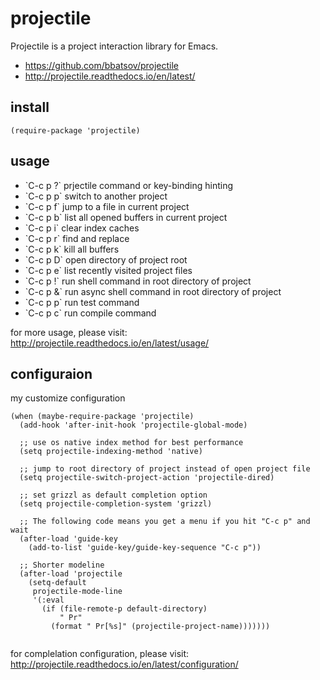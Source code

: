 * projectile
Projectile is a project interaction library for Emacs.
+ [[https://github.com/bbatsov/projectile][https://github.com/bbatsov/projectile]]
+ [[http://projectile.readthedocs.io/en/latest/][http://projectile.readthedocs.io/en/latest/]]
** install
#+BEGIN_SRC elisp
(require-package 'projectile)
#+END_SRC
** usage
+ `C-c p ?` prjectile command or key-binding hinting
+ `C-c p p` switch to another project
+ `C-c p f` jump to a file in current project
+ `C-c p b` list all opened buffers in current project
+ `C-c p i` clear index caches
+ `C-c p r` find and replace
+ `C-c p k` kill all buffers
+ `C-c p D` open directory of project root
+ `C-c p e` list recently visited project files
+ `C-c p !` run shell command in root directory of project
+ `C-c p &` run async shell command in root directory of project
+ `C-c p p` run test command
+ `C-c p c` run compile command

for more usage, please visit: [[http://projectile.readthedocs.io/en/latest/usage/][http://projectile.readthedocs.io/en/latest/usage/]]

** configuraion

my customize configuration
#+BEGIN_SRC elisp
(when (maybe-require-package 'projectile)
  (add-hook 'after-init-hook 'projectile-global-mode)

  ;; use os native index method for best performance
  (setq projectile-indexing-method 'native)

  ;; jump to root directory of project instead of open project file
  (setq projectile-switch-project-action 'projectile-dired)

  ;; set grizzl as default completion option
  (setq projectile-completion-system 'grizzl)

  ;; The following code means you get a menu if you hit "C-c p" and wait
  (after-load 'guide-key
    (add-to-list 'guide-key/guide-key-sequence "C-c p"))

  ;; Shorter modeline
  (after-load 'projectile
    (setq-default
     projectile-mode-line
     '(:eval
       (if (file-remote-p default-directory)
           " Pr"
         (format " Pr[%s]" (projectile-project-name)))))))

#+END_SRC


for complelation configuration, please visit: [[http://projectile.readthedocs.io/en/latest/configuration/][http://projectile.readthedocs.io/en/latest/configuration/]]
